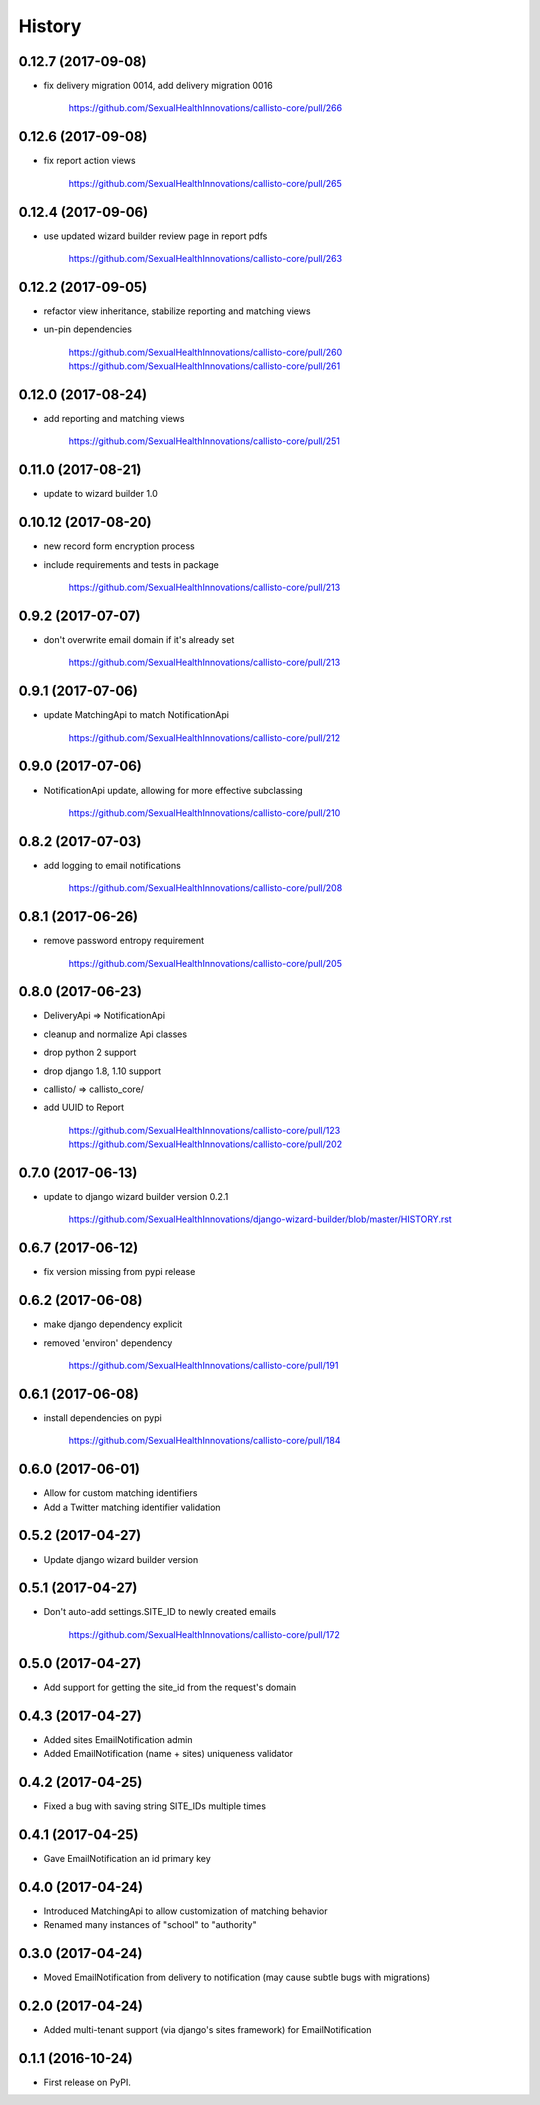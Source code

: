 .. :changelog:

History
-------

0.12.7 (2017-09-08)
++++++++++++++++++

* fix delivery migration 0014, add delivery migration 0016

    https://github.com/SexualHealthInnovations/callisto-core/pull/266

0.12.6 (2017-09-08)
++++++++++++++++++

* fix report action views

    https://github.com/SexualHealthInnovations/callisto-core/pull/265

0.12.4 (2017-09-06)
++++++++++++++++++

* use updated wizard builder review page in report pdfs

    https://github.com/SexualHealthInnovations/callisto-core/pull/263

0.12.2 (2017-09-05)
++++++++++++++++++

* refactor view inheritance, stabilize reporting and matching views
* un-pin dependencies

    https://github.com/SexualHealthInnovations/callisto-core/pull/260
    https://github.com/SexualHealthInnovations/callisto-core/pull/261

0.12.0 (2017-08-24)
++++++++++++++++++

* add reporting and matching views

    https://github.com/SexualHealthInnovations/callisto-core/pull/251

0.11.0 (2017-08-21)
++++++++++++++++++

* update to wizard builder 1.0

0.10.12 (2017-08-20)
++++++++++++++++++

* new record form encryption process
* include requirements and tests in package

    https://github.com/SexualHealthInnovations/callisto-core/pull/213

0.9.2 (2017-07-07)
++++++++++++++++++

* don't overwrite email domain if it's already set

    https://github.com/SexualHealthInnovations/callisto-core/pull/213

0.9.1 (2017-07-06)
++++++++++++++++++

* update MatchingApi to match NotificationApi

    https://github.com/SexualHealthInnovations/callisto-core/pull/212

0.9.0 (2017-07-06)
++++++++++++++++++

* NotificationApi update, allowing for more effective subclassing

    https://github.com/SexualHealthInnovations/callisto-core/pull/210

0.8.2 (2017-07-03)
++++++++++++++++++

* add logging to email notifications

    https://github.com/SexualHealthInnovations/callisto-core/pull/208

0.8.1 (2017-06-26)
++++++++++++++++++

* remove password entropy requirement

    https://github.com/SexualHealthInnovations/callisto-core/pull/205

0.8.0 (2017-06-23)
++++++++++++++++++

* DeliveryApi => NotificationApi
* cleanup and normalize Api classes
* drop python 2 support
* drop django 1.8, 1.10 support
* callisto/ => callisto_core/
* add UUID to Report

    https://github.com/SexualHealthInnovations/callisto-core/pull/123
    https://github.com/SexualHealthInnovations/callisto-core/pull/202

0.7.0 (2017-06-13)
++++++++++++++++++

* update to django wizard builder version 0.2.1

    https://github.com/SexualHealthInnovations/django-wizard-builder/blob/master/HISTORY.rst

0.6.7 (2017-06-12)
++++++++++++++++++

* fix version missing from pypi release

0.6.2 (2017-06-08)
++++++++++++++++++

* make django dependency explicit
* removed 'environ' dependency

    https://github.com/SexualHealthInnovations/callisto-core/pull/191

0.6.1 (2017-06-08)
++++++++++++++++++

* install dependencies on pypi

    https://github.com/SexualHealthInnovations/callisto-core/pull/184

0.6.0 (2017-06-01)
++++++++++++++++++

* Allow for custom matching identifiers
* Add a Twitter matching identifier validation

0.5.2 (2017-04-27)
++++++++++++++++++

* Update django wizard builder version

0.5.1 (2017-04-27)
++++++++++++++++++

* Don't auto-add settings.SITE_ID to newly created emails

    https://github.com/SexualHealthInnovations/callisto-core/pull/172

0.5.0 (2017-04-27)
++++++++++++++++++

* Add support for getting the site_id from the request's domain

0.4.3 (2017-04-27)
++++++++++++++++++

* Added sites EmailNotification admin
* Added EmailNotification (name + sites) uniqueness validator

0.4.2 (2017-04-25)
++++++++++++++++++

* Fixed a bug with saving string SITE_IDs multiple times

0.4.1 (2017-04-25)
++++++++++++++++++

* Gave EmailNotification an id primary key

0.4.0 (2017-04-24)
++++++++++++++++++

* Introduced MatchingApi to allow customization of matching behavior
* Renamed many instances of "school" to "authority"

0.3.0 (2017-04-24)
++++++++++++++++++

* Moved EmailNotification from delivery to notification (may cause subtle bugs with migrations)

0.2.0 (2017-04-24)
++++++++++++++++++

* Added multi-tenant support (via django's sites framework) for EmailNotification

0.1.1 (2016-10-24)
++++++++++++++++++

* First release on PyPI.
